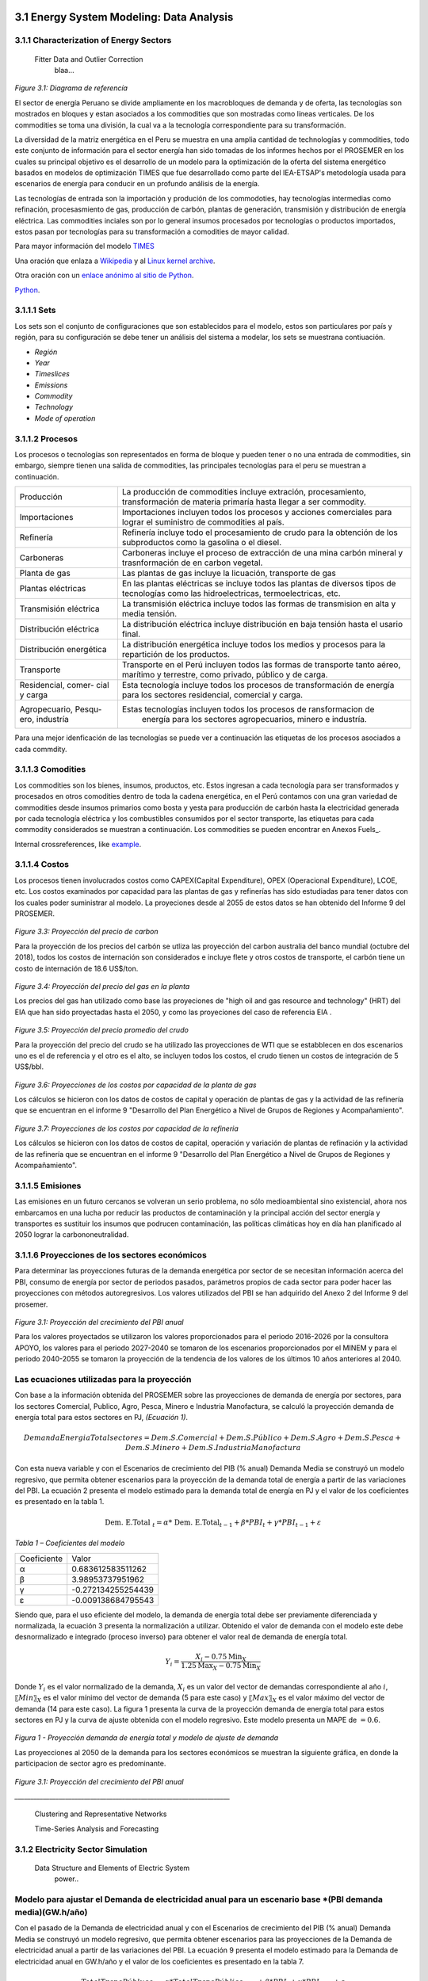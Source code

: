    .. _docgen:



3.1 Energy System Modeling: Data Analysis
=======================================

3.1.1 Characterization of Energy Sectors
-----------------------------------------------------
 Fitter Data and Outlier Correction
  blaa... 
  

.. figure:: img/RES_Energia.png
   :align:   center
   :width:   700 px
*Figure 3.1: Diagrama de referencía*


El sector de energía Peruano se divide ampliamente en los macrobloques de demanda
y de oferta, las tecnologías son mostrados en bloques y estan asociados a los 
commodities que son mostradas como líneas verticales. De los commodities se toma 
una división, la cual va a la tecnología correspondiente para su transformación.    

La diversidad de la matriz energética en el Peru se muestra en una amplia cantidad 
de technologías y commodities, todo este conjunto de información para el sector 
energía han sido tomadas de los informes hechos por el PROSEMER en los cuales su 
principal objetivo es el desarrollo de un modelo para la optimización de la oferta 
del sistema energético basados en modelos de optimización TIMES que fue desarrollado 
como parte del IEA-ETSAP's metodología usada para escenarios de energía para conducir 
en un profundo análisis de la energía.

Las tecnologías de entrada son la importación y produción de los commodoties, hay 
tecnologías intermedias como refinación, procesasmiento de gas, producción de 
carbón, plantas de generación, transmisión y distribución de energía eléctrica.
Las commodities inciales son por lo general insumos procesados por tecnologías
o productos importados, estos pasan por tecnologías para su transformación a 
comodities de mayor calidad. 

.. ``bueno ya es hora de divertirse, como para poner lineas de código, esto se debe eliminar``

Para mayor información del modelo TIMES_ 

.. _TIMES: https://iea-etsap.org/index.php/etsap-tools/model-generators/times/


Una oración que enlaza a Wikipedia_ y al `Linux kernel archive`_.

.. _Wikipedia: http://www.wikipedia.org/
.. _Linux kernel archive: http://www.kernel.org/

Otra oración con un `enlace anónimo al sitio de Python`__.

__ http://www.python.org/

`Python <http://www.python.org/>`_. 

3.1.1.1 Sets
---------
Los sets son el conjunto de configuraciones que son establecidos para el modelo, estos 
son particulares por país y región, para su configuración se debe tener un análisis 
del sistema a modelar, los sets se muestrana contiuación.

- *Región*
- *Year*
- *Timeslices*
- *Emissions*
- *Commodity*
- *Technology*
- *Mode of operation*





3.1.1.2 Procesos
---------
Los procesos o tecnologías son representados en forma de bloque y pueden tener o no una entrada de commodities, sin embargo, siempre tienen una salida de commodities, las principales tecnologías para el peru se muestran a continuación.


+--------------------+----------------------------------------------------------------------+
|Producción          | La producción de commodities incluye extración, procesamiento,       |
|                    | transformación de materia primaría hasta llegar a ser commodity.     |
+--------------------+----------------------------------------------------------------------+
|Importaciones       | Importaciones incluyen todos los procesos y acciones comerciales para|
|                    | lograr el suministro de commodities al país.                         |
+--------------------+----------------------------------------------------------------------+
|Refinería           | Refinería incluye todo el procesamiento de crudo para la obtención   |
|                    | de los subproductos como la gasolina o el diesel.                    |
+--------------------+----------------------------------------------------------------------+
|Carboneras          | Carboneras incluye el proceso de extracción de una mina carbón       |
|                    | mineral y trasnformación de en carbon vegetal.                       |
+--------------------+----------------------------------------------------------------------+
|Planta de gas       | Las plantas de gas incluye la licuación, transporte de gas           |
|                    |                                                                      |
+--------------------+----------------------------------------------------------------------+
|Plantas eléctricas  | En las plantas eléctricas se incluye todos las plantas de diversos   |
|                    | tipos de tecnologías como las hidroelectricas, termoelectricas, etc. |
+--------------------+----------------------------------------------------------------------+
|Transmisión         | La transmisión eléctrica incluye todos las formas de transmision en  |
|eléctrica           | alta y media tensión.                                                |
+--------------------+----------------------------------------------------------------------+
|Distribución        | La distribución eléctrica incluye distribución en baja tensión       |
|eléctrica           | hasta el usario final.                                               |
+--------------------+----------------------------------------------------------------------+
|Distribución        | La distribución energética incluye todos los medios y procesos para  |
|energética          | la repartición de los productos.                                     |
+--------------------+----------------------------------------------------------------------+
|Transporte          | Transporte en el Perú  incluyen todos las formas de transporte tanto |
|                    | aéreo, marítimo y terrestre, como privado, público y de carga.       |
+--------------------+----------------------------------------------------------------------+
|Residencial, comer- | Esta tecnología incluye todos los procesos de transformación de      |
|cial y carga        | energía para los sectores residencial, comercial y carga.            |   
+--------------------+----------------------------------------------------------------------+
|Agropecuario, Pesqu-| Estas tecnologías incluyen todos los procesos de ransformacion de    |
|ero, industría      |  energía  para los sectores agropecuarios, minero e industría.       |
+--------------------+----------------------------------------------------------------------+

Para una mejor idenficación de las tecnologías se puede ver a continuación 
las etiquetas de los procesos asociados a cada commdity.





3.1.1.3 Comodities
---------
Los commodities son los bienes, insumos, productos, etc. Estos ingresan a cada 
tecnología para ser transformados y procesados en otros comodities dentro de toda 
la cadena energética, en el Perú contamos con una gran variedad de commodities desde
insumos primarios como bosta y yesta para producción de carbón hasta la electricidad 
generada por cada tecnología eléctrica y los combustibles consumidos por el sector
transporte, las etiquetas para cada commodity considerados se muestran a continuación.
Los commodities se pueden encontrar en Anexos Fuels_. 

Internal crossreferences, like example_.


3.1.1.4 Costos 
---------

Los procesos tienen involucrados costos como CAPEX(Capital Expenditure), OPEX 
(Operacional Expenditure), LCOE, etc. Los costos examinados por capacidad para las 
plantas de gas y refinerías has sido estudiadas para tener datos con los cuales
poder suministrar al modelo. La proyeciones desde al 2055 de estos datos se han 
obtenido del Informe 9 del PROSEMER. 



.. figure:: img/Proyeccion_del_precio_de_carbon.png
   :align:   center
   :width:   700 px

*Figure 3.3: Proyección del precio de carbon*

Para la proyección de los precios del carbón se utliza las proyección del carbon 
australia del banco mundial (octubre del 2018), todos los costos de internación 
son considerados e incluye  flete y otros costos de transporte, el carbón tiene 
un costo de internación  de 18.6 US$/ton.


.. figure:: img/Proyeccion_del_precio_del_gas_en_la_planta.png
   :align:   center
   :width:   700 px

*Figure 3.4: Proyección del precio del gas en la planta*

Los precios del gas han utilizado como base las proyeciones de "high oil and gas 
resource and technology" (HRT) del EIA que han sido proyectadas hasta el 2050, y 
como las proyeciones del caso de referencia EIA . 

.. figure:: img/Proyeccion_del_precio_promedio_del_crudo.png
   :align:   center
   :width:   700 px

*Figure 3.5: Proyección del precio promedio del crudo*

Para la proyección del precio del crudo se ha utilizado las proyecciones de WTI que 
se estabblecen en dos escenarios uno es el de referencia y el otro es el alto, se 
incluyen todos los costos, el crudo tienen un costos de integración de 5 US$/bbl.


.. figure:: img/Proyeccione_de_precio_por_capacidad_de_la_planta_de_gas.png
   :align:   center
   :width:   700 px

*Figure 3.6: Proyecciones de los costos por capacidad de la planta de gas*

Los cálculos se hicieron con los datos de costos de capital y operación de plantas 
de gas y la actividad de las refinería que se encuentran en el informe 9 "Desarrollo 
del Plan Energético a Nivel de Grupos de Regiones y Acompañamiento".  

.. figure:: img/Proyeccione_de_precio_por_capacidad_de_refineria.png
   :align:   center
   :width:   700 px
*Figure 3.7: Proyecciones de los costos por capacidad de la refineria*

Los cálculos se hicieron con los datos de costos de capital, operación y variación de 
plantas de refinación y la actividad de las refinería que se encuentran en el informe 9 
"Desarrollo del Plan Energético a Nivel de Grupos de Regiones y Acompañamiento".  




3.1.1.5 Emisiones
---------

Las emisiones en un futuro cercanos se volveran un serio problema, no sólo medioambiental
sino existencial, ahora nos embarcamos en una lucha por reducir las productos de 
contaminación y la principal acción del sector energía y transportes es sustituir
los insumos que podrucen contaminación, las políticas climáticas hoy en día han 
planificado al 2050 lograr la carbononeutralidad.   

 

3.1.1.6 Proyecciones de los sectores económicos
---------

Para determinar las proyecciones futuras de la demanda energética por sector de 
se necesitan información acerca del PBI, consumo de energía por sector de periodos 
pasados, parámetros propios de cada sector para poder hacer las proyecciones con 
métodos autoregresivos. Los valores utilizados del PBI se han adquirido del Anexo 2 
del Informe 9 del prosemer.
    
.. figure:: img/Proyeccion_del_crecimiento_del_PBI_anual.png
      :align:   center
      :width:   500 px
*Figure 3.1: Proyección del crecimiento del PBI anual*

Para los valores proyectados se utilizaron los valores proporcionados para el 
periodo 2016-2026 por la consultora APOYO, los valores para el periodo 2027-2040 
se tomaron de los escenarios proporcionados por el MINEM y para el periodo 
2040-2055 se tomaron la proyección de la tendencia de los valores de los últimos 
10 años anteriores al 2040. 

Las ecuaciones utilizadas para la proyección
-----

Con base a la información obtenida del PROSEMER sobre las proyecciones de demanda 
de energía por sectores, para los sectores Comercial, Publico, Agro, Pesca, Minero 
e Industria Manofactura, se calculó la proyección demanda de energía total para estos
sectores en PJ, *(Ecuación 1)*.

.. math::

 Demanda Energia Total sectores $=$ Dem. S. Comercial $+$ Dem. S. Público $+$ Dem. S. Agro $+$ Dem. S. Pesca + Dem. S. Minero $+$ Dem. S. Industria Manofactura
 
Con esta nueva variable y con el Escenarios de crecimiento del PIB (% anual) Demanda
Media se construyó un modelo regresivo, que permita obtener escenarios para la proyección 
de la demanda total de energía a partir de las variaciones del PBI. La ecuación 2 
presenta el modelo estimado para la demanda total de energía en PJ y el valor de los 
coeficientes es presentado en la tabla 1. 
 
..  The area of a circle is :math:`A_\text{c} = (\pi/4) d^2`.  

.. math::

 \text { Dem. E.Total }_{t}=\alpha * \text { Dem. E.Total}_{t-1}+\beta * P B I_{t}+\gamma * P B I_{t-1}+\varepsilon

*Tabla 1 – Coeficientes del modelo*

+----------------+----------------------------+
| Coeficiente    |  Valor                     |
+----------------+----------------------------+
| α              |  0.683612583511262         |
+----------------+----------------------------+
| β              |  3.98953737951962          |
+----------------+----------------------------+
| γ              |  -0.272134255254439        |
+----------------+----------------------------+
| ε              |  -0.009138684795543        |
+----------------+----------------------------+ 

Siendo que, para el uso eficiente del modelo, la demanda de energía total debe ser 
previamente diferenciada y normalizada, la ecuación 3 presenta la normalización a 
utilizar. Obtenido el valor de demanda con el modelo este debe desnormalizado e 
integrado (proceso inverso) para obtener el valor real de demanda de energía total.

.. math::

 $Y_{i}=\frac{X_{i}-0.75 \operatorname{Min}_{X}}{1.25 \operatorname{Max}_{X}-0.75 \operatorname{Min}_{X}}$


Donde :math:`Y_i`  es el valor normalizado de la demanda, :math:`X_i` es un valor del vector de demandas
correspondiente al año :math:`i`, :math:`〖Min〗_X` es el valor mínimo del vector de demanda 
(5 para este caso) y :math:`〖Max〗_X` es el valor máximo del vector de demanda
(14 para este caso). La figura 1 presenta la curva de la proyección demanda de energía 
total para estos sectores en PJ y la curva de ajuste obtenida con el modelo regresivo. 
Este modelo presenta un MAPE de :math:`=0.6%`.

.. figure:: img/Proyeccion_de_la_demanda_total_del_modelo_de_ajuste.png
   :align:   center
   :width:   500 px
*Figura 1 - Proyección demanda de energía total y modelo de ajuste de demanda*



Las proyecciones al 2050 de la demanda para los sectores económicos se muestran 
la siguiente gráfica, en donde la participacion de sector agro es predominante.  

.. figure:: img/Proyeccion_demanda_energia_por_sector_económico.png
   :align:   center
   :width:   500 px
*Figure 3.1: Proyección del crecimiento del PBI anual*





*____________________________________________________________________*

 Clustering and Representative Networks
 
 Time-Series Analysis and Forecasting

3.1.2 Electricity Sector Simulation
-----------------------------------------------------
 Data Structure and Elements of Electric System
  power..


Modelo para ajustar el Demanda de electricidad anual para un escenario base *(PBI demanda media)(GW.h/año)
-----

Con el pasado de la Demanda de electricidad anual y con el Escenarios de crecimiento 
del PIB (% anual) Demanda Media se construyó un modelo regresivo, que permita obtener 
escenarios para las proyecciones de la Demanda de electricidad anual a partir de las 
variaciones del PBI. La ecuación 9 presenta el modelo estimado para la Demanda de electricidad 
anual en GW.h/año y el valor de los coeficientes es presentado en la tabla 7. 

.. math::

 Total TransPúbluco$_{t}=\alpha *$Total TransPúblico$_{t-1}+\beta * P B I_{t}+\gamma * P B I_{t-1}+\varepsilon$

*Tabla 7 – Coeficientes del modelo*


 
+----------------+----------------------------+ 
| Coeficiente    | Valor                      |
+----------------+----------------------------+ 
| α              | 0.890001711404907          |
+----------------+----------------------------+ 
| β              | 16.4520781345043           |
+----------------+----------------------------+ 
| γ              | -15.7613956384226          |
+----------------+----------------------------+ 
| ε              | 0.000200331856878383       |
+----------------+----------------------------+ 


Siendo que, para el uso eficiente del modelo, la Demanda de electricidad anual debe 
ser previamente diferenciado y normalizado, la ecuación 3 presenta la normalización 
a utilizar con valor mínimo de 394.949999999999 y valor máximo de 6201.25. Obtenido 
el valor de la Demanda de electricidad anual con el modelo este debe desnormalizado 
e integrado (proceso inverso) para obtener el valor real del total del transporte carretero 
público.
La figura 7 presenta la curva de la proyección de la Demanda de electricidad anual 
en GW.h/año y la curva de ajuste obtenida con el modelo regresivo. Este modelo presenta 
un MAPE de =0.54%.

.. figure:: img/proyeccion_de_la_demanda_de_electrcidad_anual_para_un_escenario_base_modelo_de_ajuste.png
   :align:   center
   :width:   500 px
*Figura 7 - Proyección de la Demanda de electricidad anual para un escenario base *(PBI demanda media)(GW.h/año) y modelo de ajuste*





.. figure:: img/Proyeccion_de_la_maxima_demanda_de_electricidad_anual.png
   :align:   center
   :width:   700 px
*Figure 3.8: Proyección de la maxima demanda de electricidad anual*

.. figure:: img/Proyeccion_de_la_demanda_de_electricidad_anual.png
   :align:   center
   :width:   700 px
*Figure 3.9: Proyección de la demanda de electricidad anual*

Para ambas tipos de proyecciones se va a considerar únicamente las zonas del país 
conectadas al SEIN. Iquitos no se incluye en el modelaje.

*____________________________________________________________________*

 Electricity Power Flow and Efficiency
 
 Emissions from Electricity Sector

3.1.3 Transport Sector Simulation
-----------------------------------------------------

 Data Structure and Elements of Transport System
 Traffic Flow Analysis and Efficiency of the System
 Emissions and Air Pollution from Transport Sector

Modelo para ajustar el Total Transporte carretero BAU Privado (millones de pkm)
-----

Con el pasado del total del transporte carretero privado y con el Escenarios de 
crecimiento del PIB (% anual) Demanda Media se construyó un modelo regresivo, que 
permita obtener escenarios para las proyecciones del total del transporte carretero 
privado a partir de las variaciones del PBI. La ecuación 4 presenta el modelo estimado 
para el total del transporte carretero privado en pkm y el valor de los coeficientes 
es presentado en la tabla 2. 

.. math::

 Total TransPruvado$_{t}=\alpha *$Total TransPrivado$_{x-1}+\beta * P B I_{r}+\gamma * P B I_{t-1}+\varepsilon \mathfrak{d}$

*Tabla 2 – Coeficientes del modelo*

+----------------+----------------------------+ 
| Coeficiente    | Valor                      |
+----------------+----------------------------+ 
| α              | 1.33896846210498           |
+----------------+----------------------------+ 
| β              | 0.731435263977805          |
+----------------+----------------------------+ 
| γ              | 2.49036074323663           |
+----------------+----------------------------+ 
| ε              | -0.16321268315623          |
+----------------+----------------------------+ 

Siendo que, para el uso eficiente del modelo, el total del transporte carretero privado  
debe ser previamente diferenciado y normalizado, la ecuación 3 presenta la normalización 
a utilizar con valor mínimo de 2793.75 y valor máximo de 5986.25. Obtenido el valor del 
total del transporte carretero privado con el modelo este debe desnormalizado e integrado 
(proceso inverso) para obtener el valor real del total del transporte carretero privado.
La figura 2 presenta la curva de la proyección del total del transporte carretero privado 
en millones de pkm y la curva de ajuste obtenida con el modelo regresivo. Este modelo 
presenta un MAPE de =0.12%.


.. figure:: img/proyeccion_de_total_trasporte_carretero_BAU_privado_modelo_ajuste.png
   :align:   center
   :width:   700 px
*Figura 2 - Proyección de Total Transporte carretero BAU Privado (millones de pkm) y modelo de ajuste*

Modelo para ajustar el Total Transporte carretero BAU Público (millones de pkm)
-----

Con el pasado del total del transporte carretero público y con el Escenarios de 
crecimiento del PIB (% anual) Demanda Media se construyó un modelo regresivo, que 
permita obtener escenarios para las proyecciones del total del transporte carretero 
público a partir de las variaciones del PBI. La ecuación 5 presenta el modelo estimado 
para el total del transporte carretero público en millones de pkm y el valor de los 
coeficientes es presentado en la tabla 3. 

.. math::

 Total TransPúbluco$_{t}=\alpha *$Total TransPúblico$_{t-1}+\beta * P B I_{t}+\gamma * P B I_{t-1}+\varepsilon$

*Tabla 3 – Coeficientes del modelo*

+----------------+----------------------------+
| Coeficiente    | Valor                      | 
+----------------+----------------------------+
| α              | 1.02861287957132           |
+----------------+----------------------------+
| β              | 17.9849248681619           |
+----------------+----------------------------+
| γ              | -9.78122826729             |
+----------------+----------------------------+
| ε              | -0.287449588573921         |
+----------------+----------------------------+

Siendo que, para el uso eficiente del modelo, el total del transporte carretero público 
debe ser previamente diferenciado y normalizado, la ecuación 3 presenta la normalización 
a utilizar con valor mínimo de -1591.5 y valor máximo de 11445. Obtenido el valor del 
total del transporte carretero público con el modelo este debe desnormalizado e integrado 
(proceso inverso) para obtener el valor real del total del transporte carretero público. 
La figura 3 presenta la curva de la proyección del total del transporte carretero público 
en millones de pkm y la curva de ajuste obtenida con el modelo regresivo. Este modelo 
presenta un MAPE de =0.32 %.

.. figure:: img/proyeccion_total_transporte_carretero_BAU_publico_modelo_ajuste.png
   :align:   center
   :width:   700 px
*Figura 3 - Proyección de Total Transporte carretero BAU Público (millones de pkm) y modelo de ajuste*

Modelo para ajustar el Total Transporte Carga BAU (millones de tkm)
-----

Con el pasado del Total Transporte Carga y con el Escenarios de crecimiento del PIB 
(% anual) Demanda Media se construyó un modelo regresivo, que permita obtener escenarios 
para las proyecciones del Total Transporte Carga a partir de las variaciones del PBI. 
La ecuación 6 presenta el modelo estimado para el Total Transporte Carga en millones 
de tkm y el valor de los coeficientes es presentado en la tabla 4. 

.. math::

 Total Trans Carga$_{t}=\alpha *$Total TransCarga$_{t-1}+\beta * P B I_{t}+\gamma * P B I_{t-1}+\varepsilon$

*Tabla 4 – Coeficientes del modelo*

+----------------+----------------------------+
| Coeficiente    | Valor                      |
+----------------+----------------------------+
| α              | 0.988472104474276          |
+----------------+----------------------------+
| β              | -0.680978873404703         |
+----------------+----------------------------+
| γ              | 2.44354241913634           |
+----------------+----------------------------+
| ε              | -0.0515638493334117        |
+----------------+----------------------------+

Siendo que, para el uso eficiente del modelo, el Total Transporte Carga debe ser 
previamente diferenciado y normalizado, la ecuación 3 presenta la normalización a 
utilizar con valor mínimo de 8703 y valor máximo de 26475. Obtenido el valor del 
Total Transporte Carga con el modelo este debe desnormalizado e integrado (proceso inverso) 
para obtener el valor real del Total Transporte Carga.
La figura 3 presenta la curva de la proyección del Total Transporte Carga en millones de 
tkm y la curva de ajuste obtenida con el modelo regresivo. Este modelo presenta un MAPE 
de =0.089 %.

.. figure:: img/proyeccion_total_transporte_carga_bau_y_modelo_de_ajuste.png
   :align:   center
   :width:   700 px
*Figura 4 - Proyección de Total Transporte Carga BAU (millones de tkm) y modelo de ajuste*

Modelo para ajustar la Demanda de Todo el Sector Transporte (PJ)
-----

Con el pasado de la Demanda de todo el sector transporte y con el Escenarios de 
crecimiento del PIB (% anual) Demanda Media se construyó un modelo regresivo, que 
permita obtener escenarios para las proyecciones de la Demanda de todo el sector 
transporte a partir de las variaciones del PBI. La ecuación 7 presenta el modelo 
estimado para la Demanda de todo el sector transporte en PJ y el valor de los 
coeficientes es presentado en la tabla 5.

.. math::

 DemandaTodo\widehat{SectorTransporte} _ { r } = \alpha * \text {DemandaTodoSectorTransporte} _ { r - 1 } + \beta * P B I _ { t } + \gamma * P B I _ { t - 1 } + \varepsilon

*Tabla 5 – Coeficientes del modelo*

+----------------+----------------------------+
| Coeficiente    | Valor                      |
+----------------+----------------------------+
| α              | 0.864566772420374          |
+----------------+----------------------------+
| β              | 9.48914951322106           |
+----------------+----------------------------+
| γ              | -8.08298015317043          |
+----------------+----------------------------+
| ε              | 0.0000175341565728362      |
+----------------+----------------------------+

Siendo que, para el uso eficiente del modelo, la Demanda de todo el sector transporte 
debe ser previamente diferenciado y normalizado, la ecuación 3 presenta la normalización 
a utilizar con valor mínimo de 3.08423913043498  y valor máximo de 62.5. Obtenido el valor 
de la Demanda de todo el sector transporte con el modelo este debe desnormalizado e 
integrado (proceso inverso) para obtener el valor real de la Demanda de todo el sector transporte.
La figura 5 presenta la curva de la proyección de la Demanda de todo el sector transporte 
en PJ y la curva de ajuste obtenida con el modelo regresivo. Este modelo presenta un 
MAPE de =0.87%.

.. figure:: img/Proyeccion_de_la_demanda_total_del_transporte_publico_privado_de_carga_ajuste.png
   :align:   center
   :width:   700 px
*Figura 5 - Proyección de la Demanda total del transporte público, privado y de carga y modelo de ajuste*

Modelo para ajustar la Demanda Total Transporte Público, Privado y Carga (PJ)
-----
Con el pasado de la Demanda total del transporte público, privado y de carga, y con el 
Escenarios de crecimiento del PIB (% anual) Demanda Media se construyó un modelo regresivo, 
que permita obtener escenarios para las proyecciones de la Demanda total del transporte 
público, privado y de carga a partir de las variaciones del PBI. La ecuación 8 presenta 
el modelo estimado para la Demanda total del transporte público, privado y de carga en 
PJ y el valor de los coeficientes es presentado en la tabla 6. 

.. math::

 DemandaTotal Públuco, prevado y Carga$_{t}=\alpha *$ DemandaTotal Público, privado y Carga$_{t-1}+\beta * P B I_{t}+\gamma * P B I_{t-1}+\varepsilon$

*Tabla 6 – Coeficientes del modelo*

+----------------+----------------------------+
| Coeficiente    | Valor                      |
+----------------+----------------------------+
| α              | 0.865089399594506          |
+----------------+----------------------------+
| β              | -12.3555964907002          |
+----------------+----------------------------+
| γ              | 13.5364206205921           |
+----------------+----------------------------+
| ε              | 0.000212450663645337       |
+----------------+----------------------------+

Siendo que, para el uso eficiente del modelo, la Demanda total del transporte público, 
privado y de carga debe ser previamente diferenciado y normalizado, la ecuación 3 
presenta la normalización a utilizar con valor mínimo de 1.5 y valor máximo de 56.25. 
Obtenido el valor de la Demanda total del transporte público, privado y de carga con 
el modelo este debe desnormalizado e integrado (proceso inverso) para obtener el valor 
real de la Demanda total del transporte público, privado y de carga.
La figura 6 presenta la curva de la proyección de la Demanda total del transporte público, 
privado y de carga en PJ y la curva de ajuste obtenida con el modelo regresivo. Este 
modelo presenta un MAPE de =0.91 %.

.. figure:: img/proyeccion_de_la_demanda_total_transporte_publico_privado_y_carga_modelo_ajuste.png
   :align:   center
   :width:   700 px
*Figura 6 - Proyección de la Demanda total del transporte público, privado y de carga y modelo de ajuste*




 *_______________________________________*


.. figure:: img/proyecion_sector_transporte_publico_privado.png
   :align:   center
   :width:   700 px
*Figure 3.10: Proyección del sector transporte publico y privado.png.*

.. figure:: img/proyecion_sector_transporte_carga.png
   :align:   center
   :width:   700 px
*Figure 3.11: Proyección del sector transporte carga.png.*
   
   
.. figure:: img/proyecion_sector_transporte.png
   :align:   center
   :width:   700 px
*Figure 3.12: Proyección del sector transporte.*

.. figure:: img/Proyeccion_del_precio_de_vehiculos_electricos.png
   :align:   center
   :width:   700 px
*Figure 3.13: Proyección del precio de vehiculos electricos.*











.. _example:

This is an example crossreference target.